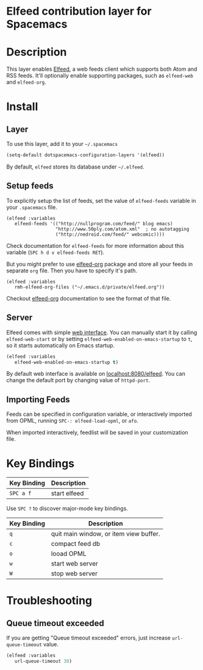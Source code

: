 * Elfeed contribution layer for Spacemacs

#+CAPTION: logo

[[file:img/elfeed.png]]

* Table of Contents                                        :TOC_4_org:noexport:
 - [[Elfeed contribution layer for Spacemacs][Elfeed contribution layer for Spacemacs]]
 - [[Description][Description]]
 - [[Install][Install]]
   - [[Layer][Layer]]
   - [[Setup feeds][Setup feeds]]
   - [[Server][Server]]
   - [[Importing Feeds][Importing Feeds]]
 - [[Key Bindings][Key Bindings]]
 - [[Troubleshooting][Troubleshooting]]
   - [[Queue timeout exceeded][Queue timeout exceeded]]

* Description
This layer enables [[https://github.com/skeeto/elfeed][Elfeed]], a web feeds client which supports both Atom and RSS
feeds. It'll optionally enable supporting packages, such as =elfeed-web= and
=elfeed-org=.

* Install
** Layer
To use this layer, add it to your =~/.spacemacs=

#+BEGIN_SRC emacs-lisp
(setq-default dotspacemacs-configuration-layers '(elfeed))
#+END_SRC

By default, =elfeed= stores its database under =~/.elfeed=.

** Setup feeds
To explicitly setup the list of feeds, set the value of =elfeed-feeds= variable
in your =.spacemacs= file.

#+BEGIN_SRC emacs-list
(elfeed :variables
   elfeed-feeds '(("http://nullprogram.com/feed/" blog emacs)
                  "http://www.50ply.com/atom.xml"  ; no autotagging
                  ("http://nedroid.com/feed/" webcomic))))
#+END_SRC

Check documentation for =elfeed-feeds= for more information about this variable
(~SPC h d v elfeed-feeds RET~).

But you might prefer to use [[https://github.com/remyhonig/elfeed-org][elfeed-org]] package and store all your feeds in
separate =org= file. Then you have to specify it's path.

#+BEGIN_SRC emacs-list
(elfeed :variables
   rmh-elfeed-org-files ("~/.emacs.d/private/elfeed.org"))
#+END_SRC

Checkout [[https://github.com/remyhonig/elfeed-org][elfeed-org]] documentation to see the format of that file.

** Server
Elfeed comes with simple [[https://github.com/skeeto/elfeed#web-interface][web interface]]. You can manually start it by calling
=elfeed-web-start= or by setting =elfeed-web-enabled-on-emacs-startup= to =t=,
so it starts automatically on Emacs startup.

#+BEGIN_SRC emacs-lisp
(elfeed :variables
   elfeed-web-enabled-on-emacs-startup t)
#+END_SRC

By default web interface is available on [[http://localhost:8080/elfeed/][localhost:8080/elfeed]]. You can change
the default port by changing value of =httpd-port=.

** Importing Feeds
Feeds can be specified in configuration variable, or interactively imported from
OPML, running =SPC-: elfeed-load-opml=, or =afo=.

When imported interactively, feedlist will be saved in your customization file.

* Key Bindings
| Key Binding | Description  |
|-------------+--------------|
| ~SPC a f~   | start elfeed |

Use =SPC ?= to discover major-mode key bindings.

| Key Binding | Description                            |
|-------------+----------------------------------------|
| ~q~         | quit main window, or item view buffer. |
| ~c~         | compact feed db                        |
| ~o~         | looad OPML                             |
| ~w~         | start web server                       |
| ~W~         | stop web server                        |

* Troubleshooting
** Queue timeout exceeded
If you are getting "Queue timeout exceeded" errors, just increase
=url-queue-timeout= value.

#+BEGIN_SRC emacs-lisp
(elfeed :variables
   url-queue-timeout 30)
#+END_SRC

